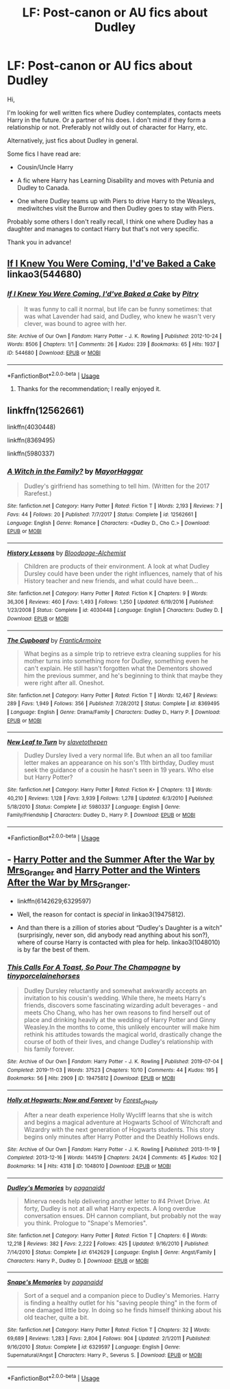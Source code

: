 #+TITLE: LF: Post-canon or AU fics about Dudley

* LF: Post-canon or AU fics about Dudley
:PROPERTIES:
:Author: Luna-shovegood
:Score: 4
:DateUnix: 1576619826.0
:DateShort: 2019-Dec-18
:FlairText: Request
:END:
Hi,

I'm looking for well written fics where Dudley contemplates, contacts meets Harry in the future. Or a partner of his does. I don't mind if they form a relationship or not. Preferably not wildly out of character for Harry, etc.

Alternatively, just fics about Dudley in general.

Some fics I have read are:

- Cousin/Uncle Harry

- A fic where Harry has Learning Disability and moves with Petunia and Dudley to Canada.

- One where Dudley teams up with Piers to drive Harry to the Weasleys, mediwitches visit the Burrow and then Dudley goes to stay with Piers.

Probably some others I don't really recall, I think one where Dudley has a daughter and manages to contact Harry but that's not very specific.

Thank you in advance!


** [[https://archiveofourown.org/works/544680][If I Knew You Were Coming, I'd've Baked a Cake]] linkao3(544680)
:PROPERTIES:
:Author: siderumincaelo
:Score: 3
:DateUnix: 1576638485.0
:DateShort: 2019-Dec-18
:END:

*** [[https://archiveofourown.org/works/544680][*/If I Knew You Were Coming, I'd've Baked a Cake/*]] by [[https://www.archiveofourown.org/users/Pitry/pseuds/Pitry][/Pitry/]]

#+begin_quote
  It was funny to call it normal, but life can be funny sometimes: that was what Lavender had said, and Dudley, who knew he wasn't very clever, was bound to agree with her.
#+end_quote

^{/Site/:} ^{Archive} ^{of} ^{Our} ^{Own} ^{*|*} ^{/Fandom/:} ^{Harry} ^{Potter} ^{-} ^{J.} ^{K.} ^{Rowling} ^{*|*} ^{/Published/:} ^{2012-10-24} ^{*|*} ^{/Words/:} ^{8506} ^{*|*} ^{/Chapters/:} ^{1/1} ^{*|*} ^{/Comments/:} ^{26} ^{*|*} ^{/Kudos/:} ^{239} ^{*|*} ^{/Bookmarks/:} ^{65} ^{*|*} ^{/Hits/:} ^{1937} ^{*|*} ^{/ID/:} ^{544680} ^{*|*} ^{/Download/:} ^{[[https://archiveofourown.org/downloads/544680/If%20I%20Knew%20You%20Were.epub?updated_at=1387543455][EPUB]]} ^{or} ^{[[https://archiveofourown.org/downloads/544680/If%20I%20Knew%20You%20Were.mobi?updated_at=1387543455][MOBI]]}

--------------

*FanfictionBot*^{2.0.0-beta} | [[https://github.com/tusing/reddit-ffn-bot/wiki/Usage][Usage]]
:PROPERTIES:
:Author: FanfictionBot
:Score: 1
:DateUnix: 1576638512.0
:DateShort: 2019-Dec-18
:END:

**** Thanks for the recommendation; I really enjoyed it.
:PROPERTIES:
:Author: Luna-shovegood
:Score: 1
:DateUnix: 1576674460.0
:DateShort: 2019-Dec-18
:END:


** linkffn(12562661)

linkffn(4030448)

linkffn(8369495)

linkffn(5980337)
:PROPERTIES:
:Author: u-useless
:Score: 3
:DateUnix: 1576659056.0
:DateShort: 2019-Dec-18
:END:

*** [[https://www.fanfiction.net/s/12562661/1/][*/A Witch in the Family?/*]] by [[https://www.fanfiction.net/u/1353914/MayorHaggar][/MayorHaggar/]]

#+begin_quote
  Dudley's girlfriend has something to tell him. (Written for the 2017 Rarefest.)
#+end_quote

^{/Site/:} ^{fanfiction.net} ^{*|*} ^{/Category/:} ^{Harry} ^{Potter} ^{*|*} ^{/Rated/:} ^{Fiction} ^{T} ^{*|*} ^{/Words/:} ^{2,193} ^{*|*} ^{/Reviews/:} ^{7} ^{*|*} ^{/Favs/:} ^{44} ^{*|*} ^{/Follows/:} ^{20} ^{*|*} ^{/Published/:} ^{7/7/2017} ^{*|*} ^{/Status/:} ^{Complete} ^{*|*} ^{/id/:} ^{12562661} ^{*|*} ^{/Language/:} ^{English} ^{*|*} ^{/Genre/:} ^{Romance} ^{*|*} ^{/Characters/:} ^{<Dudley} ^{D.,} ^{Cho} ^{C.>} ^{*|*} ^{/Download/:} ^{[[http://www.ff2ebook.com/old/ffn-bot/index.php?id=12562661&source=ff&filetype=epub][EPUB]]} ^{or} ^{[[http://www.ff2ebook.com/old/ffn-bot/index.php?id=12562661&source=ff&filetype=mobi][MOBI]]}

--------------

[[https://www.fanfiction.net/s/4030448/1/][*/History Lessons/*]] by [[https://www.fanfiction.net/u/965157/Bloodpage-Alchemist][/Bloodpage-Alchemist/]]

#+begin_quote
  Children are products of their environment. A look at what Dudley Dursley could have been under the right influences, namely that of his History teacher and new friends, and what could have been...
#+end_quote

^{/Site/:} ^{fanfiction.net} ^{*|*} ^{/Category/:} ^{Harry} ^{Potter} ^{*|*} ^{/Rated/:} ^{Fiction} ^{K} ^{*|*} ^{/Chapters/:} ^{9} ^{*|*} ^{/Words/:} ^{36,306} ^{*|*} ^{/Reviews/:} ^{460} ^{*|*} ^{/Favs/:} ^{1,493} ^{*|*} ^{/Follows/:} ^{1,250} ^{*|*} ^{/Updated/:} ^{6/19/2016} ^{*|*} ^{/Published/:} ^{1/23/2008} ^{*|*} ^{/Status/:} ^{Complete} ^{*|*} ^{/id/:} ^{4030448} ^{*|*} ^{/Language/:} ^{English} ^{*|*} ^{/Characters/:} ^{Dudley} ^{D.} ^{*|*} ^{/Download/:} ^{[[http://www.ff2ebook.com/old/ffn-bot/index.php?id=4030448&source=ff&filetype=epub][EPUB]]} ^{or} ^{[[http://www.ff2ebook.com/old/ffn-bot/index.php?id=4030448&source=ff&filetype=mobi][MOBI]]}

--------------

[[https://www.fanfiction.net/s/8369495/1/][*/The Cupboard/*]] by [[https://www.fanfiction.net/u/4076468/FranticArmoire][/FranticArmoire/]]

#+begin_quote
  What begins as a simple trip to retrieve extra cleaning supplies for his mother turns into something more for Dudley, something even he can't explain. He still hasn't forgotten what the Dementors showed him the previous summer, and he's beginning to think that maybe they were right after all. Oneshot.
#+end_quote

^{/Site/:} ^{fanfiction.net} ^{*|*} ^{/Category/:} ^{Harry} ^{Potter} ^{*|*} ^{/Rated/:} ^{Fiction} ^{T} ^{*|*} ^{/Words/:} ^{12,467} ^{*|*} ^{/Reviews/:} ^{289} ^{*|*} ^{/Favs/:} ^{1,949} ^{*|*} ^{/Follows/:} ^{356} ^{*|*} ^{/Published/:} ^{7/28/2012} ^{*|*} ^{/Status/:} ^{Complete} ^{*|*} ^{/id/:} ^{8369495} ^{*|*} ^{/Language/:} ^{English} ^{*|*} ^{/Genre/:} ^{Drama/Family} ^{*|*} ^{/Characters/:} ^{Dudley} ^{D.,} ^{Harry} ^{P.} ^{*|*} ^{/Download/:} ^{[[http://www.ff2ebook.com/old/ffn-bot/index.php?id=8369495&source=ff&filetype=epub][EPUB]]} ^{or} ^{[[http://www.ff2ebook.com/old/ffn-bot/index.php?id=8369495&source=ff&filetype=mobi][MOBI]]}

--------------

[[https://www.fanfiction.net/s/5980337/1/][*/New Leaf to Turn/*]] by [[https://www.fanfiction.net/u/2290345/slavetothepen][/slavetothepen/]]

#+begin_quote
  Dudley Dursley lived a very normal life. But when an all too familiar letter makes an appearance on his son's 11th birthday, Dudley must seek the guidance of a cousin he hasn't seen in 19 years. Who else but Harry Potter?
#+end_quote

^{/Site/:} ^{fanfiction.net} ^{*|*} ^{/Category/:} ^{Harry} ^{Potter} ^{*|*} ^{/Rated/:} ^{Fiction} ^{K+} ^{*|*} ^{/Chapters/:} ^{13} ^{*|*} ^{/Words/:} ^{40,210} ^{*|*} ^{/Reviews/:} ^{1,128} ^{*|*} ^{/Favs/:} ^{3,939} ^{*|*} ^{/Follows/:} ^{1,278} ^{*|*} ^{/Updated/:} ^{6/3/2010} ^{*|*} ^{/Published/:} ^{5/18/2010} ^{*|*} ^{/Status/:} ^{Complete} ^{*|*} ^{/id/:} ^{5980337} ^{*|*} ^{/Language/:} ^{English} ^{*|*} ^{/Genre/:} ^{Family/Friendship} ^{*|*} ^{/Characters/:} ^{Dudley} ^{D.,} ^{Harry} ^{P.} ^{*|*} ^{/Download/:} ^{[[http://www.ff2ebook.com/old/ffn-bot/index.php?id=5980337&source=ff&filetype=epub][EPUB]]} ^{or} ^{[[http://www.ff2ebook.com/old/ffn-bot/index.php?id=5980337&source=ff&filetype=mobi][MOBI]]}

--------------

*FanfictionBot*^{2.0.0-beta} | [[https://github.com/tusing/reddit-ffn-bot/wiki/Usage][Usage]]
:PROPERTIES:
:Author: FanfictionBot
:Score: 1
:DateUnix: 1576659075.0
:DateShort: 2019-Dec-18
:END:


** - [[https://harrypotterfanfiction.com/viewstory.php?psid=245803][Harry Potter and the Summer After the War by Mrs_Granger]] and [[https://harrypotterfanfiction.com/viewstory.php?psid=260207][Harry Potter and the Winters After the War by Mrs_Granger]].

- linkffn(6142629;6329597)

- Well, the reason for contact is /special/ in linkao3(19475812).

- And than there is a zillion of stories about “Dudley's Daughter is a witch” (surprisingly, never son, did anybody read anything about his son?), where of course Harry is contacted with plea for help. linkao3(1048010) is by far the best of them.
:PROPERTIES:
:Author: ceplma
:Score: 2
:DateUnix: 1576659032.0
:DateShort: 2019-Dec-18
:END:

*** [[https://archiveofourown.org/works/19475812][*/This Calls For A Toast, So Pour The Champagne/*]] by [[https://www.archiveofourown.org/users/tinyporcelainehorses/pseuds/tinyporcelainehorses][/tinyporcelainehorses/]]

#+begin_quote
  Dudley Dursley reluctantly and somewhat awkwardly accepts an invitation to his cousin's wedding. While there, he meets Harry's friends, discovers some fascinating wizarding adult beverages - and meets Cho Chang, who has her own reasons to find herself out of place and drinking heavily at the wedding of Harry Potter and Ginny Weasley.In the months to come, this unlikely encounter will make him rethink his attitudes towards the magical world, drastically change the course of both of their lives, and change Dudley's relationship with his family forever.
#+end_quote

^{/Site/:} ^{Archive} ^{of} ^{Our} ^{Own} ^{*|*} ^{/Fandom/:} ^{Harry} ^{Potter} ^{-} ^{J.} ^{K.} ^{Rowling} ^{*|*} ^{/Published/:} ^{2019-07-04} ^{*|*} ^{/Completed/:} ^{2019-11-03} ^{*|*} ^{/Words/:} ^{37523} ^{*|*} ^{/Chapters/:} ^{10/10} ^{*|*} ^{/Comments/:} ^{44} ^{*|*} ^{/Kudos/:} ^{195} ^{*|*} ^{/Bookmarks/:} ^{56} ^{*|*} ^{/Hits/:} ^{2909} ^{*|*} ^{/ID/:} ^{19475812} ^{*|*} ^{/Download/:} ^{[[https://archiveofourown.org/downloads/19475812/This%20Calls%20For%20A%20Toast.epub?updated_at=1572785982][EPUB]]} ^{or} ^{[[https://archiveofourown.org/downloads/19475812/This%20Calls%20For%20A%20Toast.mobi?updated_at=1572785982][MOBI]]}

--------------

[[https://archiveofourown.org/works/1048010][*/Holly at Hogwarts: Now and Forever/*]] by [[https://www.archiveofourown.org/users/Forest_of_Holly/pseuds/Forest_of_Holly][/Forest_of_Holly/]]

#+begin_quote
  After a near death experience Holly Wycliff learns that she is witch and begins a magical adventure at Hogwarts School of Witchcraft and Wizardry with the next generation of Hogwarts students. This story begins only minutes after Harry Potter and the Deathly Hollows ends.
#+end_quote

^{/Site/:} ^{Archive} ^{of} ^{Our} ^{Own} ^{*|*} ^{/Fandom/:} ^{Harry} ^{Potter} ^{-} ^{J.} ^{K.} ^{Rowling} ^{*|*} ^{/Published/:} ^{2013-11-19} ^{*|*} ^{/Completed/:} ^{2013-12-16} ^{*|*} ^{/Words/:} ^{144519} ^{*|*} ^{/Chapters/:} ^{24/24} ^{*|*} ^{/Comments/:} ^{45} ^{*|*} ^{/Kudos/:} ^{102} ^{*|*} ^{/Bookmarks/:} ^{14} ^{*|*} ^{/Hits/:} ^{4318} ^{*|*} ^{/ID/:} ^{1048010} ^{*|*} ^{/Download/:} ^{[[https://archiveofourown.org/downloads/1048010/Holly%20at%20Hogwarts%20Now.epub?updated_at=1573169469][EPUB]]} ^{or} ^{[[https://archiveofourown.org/downloads/1048010/Holly%20at%20Hogwarts%20Now.mobi?updated_at=1573169469][MOBI]]}

--------------

[[https://www.fanfiction.net/s/6142629/1/][*/Dudley's Memories/*]] by [[https://www.fanfiction.net/u/1930591/paganaidd][/paganaidd/]]

#+begin_quote
  Minerva needs help delivering another letter to #4 Privet Drive. At forty, Dudley is not at all what Harry expects. A long overdue conversation ensues. DH cannon compliant, but probably not the way you think. Prologue to "Snape's Memories".
#+end_quote

^{/Site/:} ^{fanfiction.net} ^{*|*} ^{/Category/:} ^{Harry} ^{Potter} ^{*|*} ^{/Rated/:} ^{Fiction} ^{T} ^{*|*} ^{/Chapters/:} ^{6} ^{*|*} ^{/Words/:} ^{12,218} ^{*|*} ^{/Reviews/:} ^{382} ^{*|*} ^{/Favs/:} ^{2,222} ^{*|*} ^{/Follows/:} ^{425} ^{*|*} ^{/Updated/:} ^{9/16/2010} ^{*|*} ^{/Published/:} ^{7/14/2010} ^{*|*} ^{/Status/:} ^{Complete} ^{*|*} ^{/id/:} ^{6142629} ^{*|*} ^{/Language/:} ^{English} ^{*|*} ^{/Genre/:} ^{Angst/Family} ^{*|*} ^{/Characters/:} ^{Harry} ^{P.,} ^{Dudley} ^{D.} ^{*|*} ^{/Download/:} ^{[[http://www.ff2ebook.com/old/ffn-bot/index.php?id=6142629&source=ff&filetype=epub][EPUB]]} ^{or} ^{[[http://www.ff2ebook.com/old/ffn-bot/index.php?id=6142629&source=ff&filetype=mobi][MOBI]]}

--------------

[[https://www.fanfiction.net/s/6329597/1/][*/Snape's Memories/*]] by [[https://www.fanfiction.net/u/1930591/paganaidd][/paganaidd/]]

#+begin_quote
  Sort of a sequel and a companion piece to Dudley's Memories. Harry is finding a healthy outlet for his "saving people thing" in the form of one damaged little boy. In doing so he finds himself thinking about his old teacher, quite a bit.
#+end_quote

^{/Site/:} ^{fanfiction.net} ^{*|*} ^{/Category/:} ^{Harry} ^{Potter} ^{*|*} ^{/Rated/:} ^{Fiction} ^{T} ^{*|*} ^{/Chapters/:} ^{32} ^{*|*} ^{/Words/:} ^{69,689} ^{*|*} ^{/Reviews/:} ^{1,283} ^{*|*} ^{/Favs/:} ^{2,804} ^{*|*} ^{/Follows/:} ^{904} ^{*|*} ^{/Updated/:} ^{2/1/2011} ^{*|*} ^{/Published/:} ^{9/16/2010} ^{*|*} ^{/Status/:} ^{Complete} ^{*|*} ^{/id/:} ^{6329597} ^{*|*} ^{/Language/:} ^{English} ^{*|*} ^{/Genre/:} ^{Supernatural/Angst} ^{*|*} ^{/Characters/:} ^{Harry} ^{P.,} ^{Severus} ^{S.} ^{*|*} ^{/Download/:} ^{[[http://www.ff2ebook.com/old/ffn-bot/index.php?id=6329597&source=ff&filetype=epub][EPUB]]} ^{or} ^{[[http://www.ff2ebook.com/old/ffn-bot/index.php?id=6329597&source=ff&filetype=mobi][MOBI]]}

--------------

*FanfictionBot*^{2.0.0-beta} | [[https://github.com/tusing/reddit-ffn-bot/wiki/Usage][Usage]]
:PROPERTIES:
:Author: FanfictionBot
:Score: 1
:DateUnix: 1576659046.0
:DateShort: 2019-Dec-18
:END:

